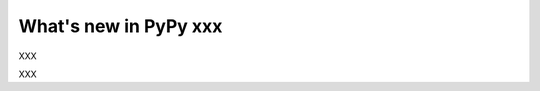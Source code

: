 ======================
What's new in PyPy xxx
======================

.. this is a revision shortly after release-2.0-beta1
.. startrev: 0e6161a009c6

.. branch: autoreds
XXX

.. branch: length-hint
XXX

